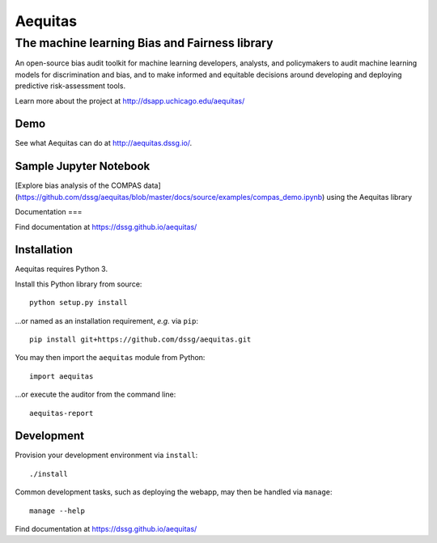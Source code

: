 ========
Aequitas
========

----------------------------------------------
The machine learning Bias and Fairness library
----------------------------------------------

An open-source bias audit toolkit for machine learning developers, analysts, and policymakers to audit machine learning models for discrimination and bias, and to make informed and equitable decisions around developing and deploying predictive risk-assessment tools.

Learn more about the project at http://dsapp.uchicago.edu/aequitas/

Demo
====

See what Aequitas can do at http://aequitas.dssg.io/.

Sample Jupyter Notebook
====

[Explore bias analysis of the COMPAS data](https://github.com/dssg/aequitas/blob/master/docs/source/examples/compas_demo.ipynb) using the Aequitas library

Documentation
===

Find documentation at https://dssg.github.io/aequitas/

Installation
============

Aequitas requires Python 3.

Install this Python library from source::

    python setup.py install

...or named as an installation requirement, *e.g.* via ``pip``::

    pip install git+https://github.com/dssg/aequitas.git

You may then import the ``aequitas`` module from Python::

    import aequitas

...or execute the auditor from the command line::

    aequitas-report

Development
===========

Provision your development environment via ``install``::

    ./install

Common development tasks, such as deploying the webapp, may then be handled via ``manage``::

    manage --help

Find documentation at https://dssg.github.io/aequitas/
